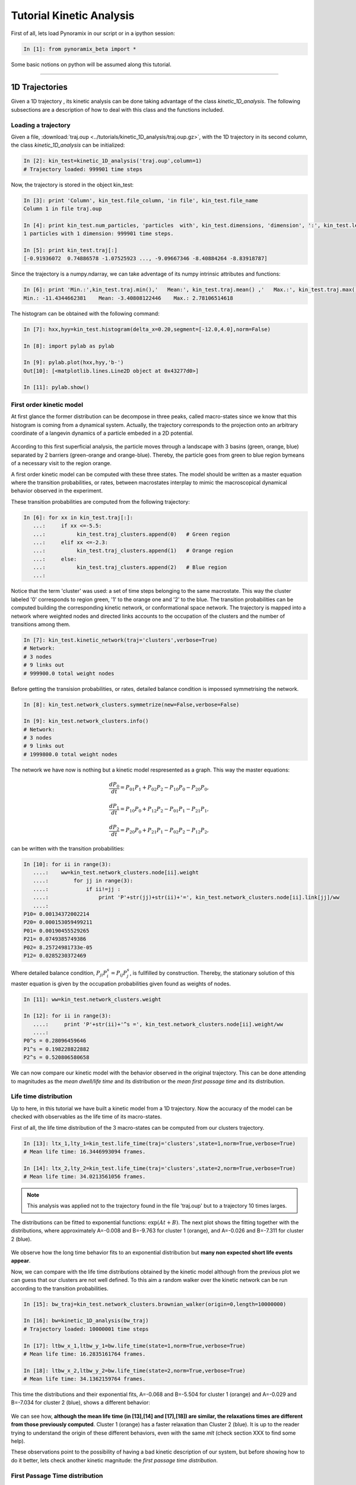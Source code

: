 .. _tutorial_kin_anal:

Tutorial Kinetic Analysis
*************************

First of all, lets load Pynoramix in our script or in a ipython session:

.. sourcecode:: ipython

     In [1]: from pynoramix_beta import *


Some basic notions on python will be assumed along this tutorial. 


.. If you just landed here without any idea on python, have a look to the section *First steps on python*.
.. coment todo:: Make a short tutorial on python, enough to run pynoramix.

----------------------

1D Trajectories
===============

Given a 1D trajectory , its kinetic analysis can be done taking advantage of the class *kinetic_1D_analysis*. 
The following subsections are a description of how to deal with this class and the functions included.

.. seealso:: The section XXX for the details of this function.


Loading a trajectory
++++++++++++++++++++

Given a file, :download:`traj.oup
<../tutorials/kinetic_1D_analysis/traj.oup.gz>`, with the 1D
trajectory in its second column, the class *kinetic_1D_analysis* can
be initialized:

.. sourcecode:: ipython

   In [2]: kin_test=kinetic_1D_analysis('traj.oup',column=1)
   # Trajectory loaded: 999901 time steps

Now, the trajectory is stored in the object kin_test:

.. sourcecode:: ipython

   In [3]: print 'Column', kin_test.file_column, 'in file', kin_test.file_name
   Column 1 in file traj.oup

   In [4]: print kin_test.num_particles, 'particles  with', kin_test.dimensions, 'dimension', ':', kin_test.length, 'time steps.'
   1 particles with 1 dimension: 999901 time steps.

   In [5]: print kin_test.traj[:]
   [-0.91936072  0.74886578 -1.07525923 ..., -9.09667346 -8.40884264 -8.83918787]

Since the trajectory is a numpy.ndarray, we can take adventage of its numpy intrinsic attributes and functions:

.. sourcecode:: ipython

   In [6]: print 'Min.:',kin_test.traj.min(),'   Mean:', kin_test.traj.mean() ,'   Max.:', kin_test.traj.max()
   Min.: -11.4344662381    Mean: -3.40808122446    Max.: 2.78106514618

The histogram can be obtained with the following command:

.. sourcecode:: ipython

   In [7]: hxx,hyy=kin_test.histogram(delta_x=0.20,segment=[-12.0,4.0],norm=False)

   In [8]: import pylab as pylab

   In [9]: pylab.plot(hxx,hyy,'b-')
   Out[10]: [<matplotlib.lines.Line2D object at 0x43277d0>]

   In [11]: pylab.show()

.. figure:: ../tutorials/kinetic_1D_analysis/histo_1D.png
   :align: center
   :scale: 70 %

First order kinetic model
+++++++++++++++++++++++++

At first glance the former distribution can be decompose in three
peaks, called macro-states since we know that this histogram is coming
from a dynamical system. Actually, the trajectory corresponds to the
projection onto an arbitrary coordinate of a langevin dynamics of a
particle embeded in a 2D potential.

.. figure:: ../tutorials/kinetic_1D_analysis/histo_color.png
   :align: center
   :scale: 70 %

According to this first superficial analysis, the particle moves
through a landscape with 3 basins (green, orange, blue) separated by 2
barriers (green-orange and orange-blue). Thereby, the particle goes
from green to blue region bymeans of a necessary visit to the region orange. 

A first order kinetic model can be computed with these three
states. The model should be written as a master equation where the
transition probabilities, or rates, between macrostates interplay to
mimic the macroscopical dynamical behavior observed in the experiment.

These transition probabilities are computed from the following trajectory:

.. sourcecode:: ipython

   In [6]: for xx in kin_test.traj[:]:
      ...:     if xx <=-5.5:
      ...:          kin_test.traj_clusters.append(0)   # Green region
      ...:     elif xx <=-2.3:
      ...:          kin_test.traj_clusters.append(1)   # Orange region
      ...:     else:
      ...:          kin_test.traj_clusters.append(2)   # Blue region
      ...: 

Notice that the term 'cluster' was used: a set of time steps belonging
to the same macrostate. This way the cluster labeled '0' corresponds
to region green, '1' to the orange one and '2' to the blue.  The
transition probabilities can be computed building the corresponding
kinetic network, or conformational space network. The trajectory is
mapped into a network where weighted nodes and directed links accounts to
the occupation of the clusters and the number of transitions among them.

.. sourcecode:: ipython

   In [7]: kin_test.kinetic_network(traj='clusters',verbose=True)
   # Network:
   # 3 nodes
   # 9 links out
   # 999900.0 total weight nodes

Before getting the transision probabilities, or rates, detailed
balance condition is impossed symmetrising the network.

.. sourcecode:: ipython

   In [8]: kin_test.network_clusters.symmetrize(new=False,verbose=False)

   In [9]: kin_test.network_clusters.info()
   # Network:
   # 3 nodes
   # 9 links out
   # 1999800.0 total weight nodes

.. seealso:: The section XXX for the details of this function.


The network we have now is nothing but a kinetic model respresented as a graph. This way the master equations:

.. math::

   \frac{dP_{0}}{dt} = P_{01}P_{1} + P_{02}P_{2} - P_{10}P_{0} - P_{20}P_{0},

\

.. math::

   \frac{dP_{1}}{dt} = P_{10}P_{0} + P_{12}P_{2} - P_{01}P_{1} - P_{21}P_{1},

\

.. math::

   \frac{dP_{2}}{dt} = P_{20}P_{0} + P_{21}P_{1} - P_{02}P_{2} - P_{12}P_{2},


can be written with the transition probabilities:

.. sourcecode:: ipython

   In [10]: for ii in range(3):
      ....:    ww=kin_test.network_clusters.node[ii].weight
      ....:        for jj in range(3):
      ....:            if ii!=jj :
      ....:                print 'P'+str(jj)+str(ii)+'=', kin_test.network_clusters.node[ii].link[jj]/ww
      ....: 
   P10= 0.00134372002214
   P20= 0.000153059499211
   P01= 0.00190455529265
   P21= 0.0749385749386
   P02= 8.25724981733e-05
   P12= 0.0285230372469

Where detailed balance condition, :math:`P_{ji}P^{s}_{i}=P_{ij}P^{s}_{j}`, is
fullfilled by construction. Thereby, the stationary solution of this
master equation is given by the occupation probabilities given found
as weights of nodes.

.. sourcecode:: ipython

   In [11]: ww=kin_test.network_clusters.weight

   In [12]: for ii in range(3):
      ....:     print 'P'+str(ii)+'^s =', kin_test.network_clusters.node[ii].weight/ww
      ....: 
   P0^s = 0.28096459646
   P1^s = 0.198228822882
   P2^s = 0.520806580658



We can now compare our kinetic model with the behavior observed in the
original trajectory.  This can be done attending to magnitudes as the
*mean dwell/life time* and its distribution or the *mean first passage
time* and its distribution.

Life time distribution
++++++++++++++++++++++

Up to here, in this tutorial we have built a kinetic model from a 1D
trajectory. Now the accuracy of the model can be checked with
observables as the life time of its macro-states.

First of all, the life time distribution of the 3 macro-states can be
computed from our clusters trajectory.

.. sourcecode:: ipython

   In [13]: ltx_1,lty_1=kin_test.life_time(traj='clusters',state=1,norm=True,verbose=True)
   # Mean life time: 16.3446993094 frames.

   In [14]: ltx_2,lty_2=kin_test.life_time(traj='clusters',state=2,norm=True,verbose=True)
   # Mean life time: 34.0213561056 frames.

.. Note:: This analysis was applied not to the trajectory found in the
   file 'traj.oup' but to a trajectory 10 times larges.

.. Seealso:: Function for further details.

The distributions can be fitted to exponential functions:
:math:`\exp{(At+B)}`. The next plot shows the fitting together with
the distributions, where approximately A=-0.008 and B=-9.763 for
cluster 1 (orange), and A=-0.026 and B=-7.311 for cluster 2 (blue).

.. figure:: ../tutorials/kinetic_1D_analysis/lf_dist_bad.png
   :align: center
   :scale: 70 %

We observe how the long time behavior fits to an exponential
distribution but **many non expected short life events appear**.

Now, we can compare with the life time distributions obtained by the
kinetic model although from the previous plot we can guess that our
clusters are not well defined. To this aim a random walker over the
kinetic network can be run according to the transition probabilities.

.. sourcecode:: ipython

   In [15]: bw_traj=kin_test.network_clusters.brownian_walker(origin=0,length=10000000)

   In [16]: bw=kinetic_1D_analysis(bw_traj)
   # Trajectory loaded: 10000001 time steps

   In [17]: ltbw_x_1,ltbw_y_1=bw.life_time(state=1,norm=True,verbose=True)
   # Mean life time: 16.2835161764 frames.

   In [18]: ltbw_x_2,ltbw_y_2=bw.life_time(state=2,norm=True,verbose=True)
   # Mean life time: 34.1362159764 frames.

This time the distributions and their exponential fits, A=-0.068 and B=-5.504 for
cluster 1 (orange) and A=-0.029 and B=-7.034 for cluster 2 (blue), shows a different behavior:

.. figure:: ../tutorials/kinetic_1D_analysis/lf_dist_model_bad.png
   :align: center
   :scale: 70 %


We can see how, **although the mean life time (in [13],[14] and
[17],[18]) are similar, the relaxations times are different from
those previously computed**. Cluster 1 (orange) has a faster
relaxation than Cluster 2 (blue). It is up to the reader trying to
understand the origin of these different behaviors, even with the same
*mlt* (check section XXX to find some help).


These observations point to the possibility of having a bad kinetic
description of our system, but before showing how to do it better,
lets check another kinetic magnitude: the *first passage time distribution*.



First Passage Time distribution
+++++++++++++++++++++++++++++++

Following the same strategy as in the previous section, we can compare
some distributions computed over the original clusters trajectory and
over its kinetic model. The first passage time distribution can be
computed to a certain state from a given state or from any one (*Global first passage time*).

The original clusters trajectory shows the following distributions for
this three different cases: the Global first passage time to cluster 2 (blue), from
cluster 0 (green) to cluster 2 and from cluster 1 (orange) to cluster 2.

.. sourcecode:: ipython

   In [19]: fptx2,fpty2=kin_test.first_passage_time(traj='clusters',to_state=2,norm=False,verbose=True)
   # Mean first passage time: 700.403755073 frames.

   In [20]: fptx02,fpty02=kin_test.first_passage_time(traj='clusters',from_state=0,to_state=2,norm=False,verbose=True)
   # Mean first passage time: 1175.03303483 frames.

   In [21]: fptx12,fpty12=kin_test.first_passage_time(traj='clusters',from_state=1,to_state=2,norm=False,verbose=True)
   # Mean first passage time: 124.958081567 frames.


.. figure:: ../tutorials/kinetic_1D_analysis/fpt_bad_to2.png
   :align: center
   :scale: 70 %

There are two things not expected in this plot. The **short time
behavior looks anomalous** and both distributions '1 to 2' and '0 to
2' should be bi-exponential. Since we made the first guest of having the
particle going from **0 to 2** with a necessary stay in cluster 1, this
distribution **should be bi-exponential**.


Now, we can compare with the first passage time distributions obtained
by the kinetic model. As it was done with the life time distributions,
a random walker over the kinetic network can be run according to the
transition probabilities.

.. sourcecode:: ipython

   In [22]: bw_traj=kin_test.network_clusters.brownian_walker(origin=0,length=9999000)

   In [23]: bw=kinetic_1D_analysis(bw_traj,verbose=False)

   In [24]: fptbwx2, fptbwy2= bw.first_passage_time(to_state=2,norm=False,verbose=True)
   # Mean first passage time: 430.700895225 frames.

   In [25]: fptbwx02,fptbwy02=bw.first_passage_time(from_state=0,to_state=2,norm=False,verbose=True)	
   # Mean first passage time: 751.240082388 frames.

   In [26]: fptbwx12,fptbwy12=bw.first_passage_time(from_state=1,to_state=2,norm=False,verbose=True)
   # Mean first passage time: 36.4134420305 frames.


.. figure:: ../tutorials/kinetic_1D_analysis/fpt_bad_to2_model.png
   :align: center
   :scale: 70 %


This time we **at least observe a bi-exponential** behavior in the '1 to 2'
distribution in agreement with our first guess. But if we compare the
relaxation times, **by simple inspection we conclude that distributions
are different** from those obtained before from the clusters trajectory,
**even the mean first passage times are different (in [19-21] and
[24-26])**.

These analysis reinforce the idea of having a wrong analysis, the way
we have define the macro-states or cluster is not kinetically
consistent.  But before improving this analysis, let see one kinetic
observable more: what we have define as *first committed passage time*
(from the magnitude: committor probabilities)

It is up to the reader trying to understand the origin of these
different behaviors (check section XXX to find some help).



First Committed Passage Time distribution
+++++++++++++++++++++++++++++++++++++++++

In Physics of stochastic processes the *committor probability*,
*C_{a,b}*, is the probability of going from *b* to *a* without passing
through any other state. Based on this idea, we can compute the first
passage time from a state *b* to *a* with a requirement: passing or
not by other states.

In this tutorial we defined 3 macro-states or clusters from a 1D
trajectory (see above). And in our naive first analysis we made an
observation: to go from cluster 0 (green) to cluster 2 (blue), a visit
to cluster 1 (orange) is needed. For the sake of completeness lets
study the first passage time of going from 0 to 2 with and without
passing by cluster 1.

.. sourcecode:: ipython

   In [27]: fcptx012,fcpty012=kin_test.first_committed_passage_time(traj='clusters',states=[0,1,2],commitment=[True,True,True],norm=False,verbose=True)
   # Mean first passage time: 888.282178077 frames.

   In [28]: fcptx0no12,fcpty0no12=kin_test.first_committed_passage_time(traj='clusters',states=[0,1,2],commitment=[True,False,True],norm=False,verbose=True)
   # Mean first passage time: 861.446234118 frames.

.. figure:: ../tutorials/kinetic_1D_analysis/fcpt_bad_0to2.png
   :align: center
   :scale: 70 %

The first passage time distribution of going from 0 to 2 without
passing by 1 it is not negligible as we assumed at the begining of
this tutorial just looking at the histogram.

The kinetic model shows also a similar behavior:

.. sourcecode:: ipython

   In [29]: fcptbwx012,fcptbwy012=bw.first_committed_passage_time(states=[0,1,2],commitment=[True,True,True],norm=False,verbose=True)
   # Mean first passage time: 705.085477589 frames.

   In [30]: fcptbwx0no12,fcptbwy0no12=bw.first_committed_passage_time(states=[0,1,2],commitment=[True,False,True],norm=False,verbose=True)
   # Mean first passage time: 682.339500433 frames.

.. figure:: ../tutorials/kinetic_1D_analysis/fcpt_bad_0to2_model.png
   :align: center
   :scale: 70 %


But in this distributions, the life time of each stay in 0 is included
(as with the first passage time). Let see how in the next section we
can remove this the several independent trips origin by this fact.



Trip Time distribution
++++++++++++++++++++++

An other kinetic magnitude we can observe is the time distribution of
those segments of trajectory in between the stay of an initial cluster
or macro-state and the arrival to an other certain cluster. In this
case, unlike the first passage time, not every single step in the
initial cluster accounts for the distribution.

Lets check the trip time distribution from cluster 0 to cluster 2:

.. sourcecode:: ipython

   In [31]: tt02x,tt02y=kin_test.trip_time(traj='clusters',from_state=0,to_state=2,verbose=True)
   # Mean first passage time: 295.365182591 frames.

   In [32]: ttbw02x,ttbw02y=bw.trip_time(from_state=0,to_state=2,verbose=True)
   # Mean first passage time: 33.0993065874 frames.

.. figure:: ../tutorials/kinetic_1D_analysis/tt_bad_0to2_1.png
   :align: center
   :scale: 70 %

Once more the kinetics observed in the model is different from what
can be computed in the trajectory. This observation points, once again,
to the fact of having a wrong built kinetic model.

While in the kinetic model the trip time looks like single
exponential, two different time scales (two different mechanisms
driving the particle from 0 to 1) are observed from the
trajectory. And this time is clear that the first fast decay
(steps<=10) is shorter than the tipical life time of the intermediate
cluster 1 (mfpt1~=16). Again, we have evidences of straight 0 to 2
jumps not expected looking at the histogram. This can lead us to
invest our precious time trying to answer: How is this mechanism not
previously expected? But as we will see shortly, this fact it is just
an artifact. In addition, if we look in detail to the distribution
from the trajectory, the point at steps=1 does not take part of any of
the hypothetical mechanisms. Its value (tt(1)) is high enough to be
considered as noise. There is probably 3 different mechanisms, and
only the long time noisy tail makes sense for us given that its time
range is comparable with the life time distribution of the
intermediate cluster 1. 





We could also argue that, if along the trip the initial state is
visited again, this stay is observed as part of the trip. If we want
to discard this events the option 'no_return' is required:

.. sourcecode:: ipython

   In [33]: tt02x,tt02y=kin_test.trip_time(traj='clusters',from_state=0,to_state=2,no_return=True,verbose=True)
   # Mean first passage time: 10.895183175 frames.

   In [34]: ttbw02x,ttbw02y=bw.trip_time(from_state=0,to_state=2,no_return=True,verbose=True)
   # Mean first passage time: 15.7288866345 frames.


.. figure:: ../tutorials/kinetic_1D_analysis/tt_bad_0to2_2.png
   :align: center
   :scale: 70 %

The observations we can make are the same written above. The kinetic
model does not offer a good representation of the system. Regarding
the clusters trajectory, those jumps observed in just one time step
could be not expected straight transitions. But whats the first
exponential decay? Is it physically meaninful? The next section can
help us to enlight the question.



Committed Trip Time distribution
++++++++++++++++++++++++++++++++

Similar as it was done for the *first committed passage time* (see
section XXX), we can also study committed trip distributions (see
section above).

Let see the trip time distribution of going from 0 to 2 passing by
cluster 1 or going straightforward without visiting the intermediate
cluster.

.. sourcecode:: ipython

   In [35]: tt012x,tt012y=kin_test.committed_trip_time(traj='clusters',states=[0,1,2],commitment=[True,True,True],no_return=True,verbose=True)
   # Mean first passage time: 12.2196153846 frames.

   In [36]: tt0no12x,tt0no12y=kin_test.committed_trip_time(traj='clusters',states=[0,1,2],commitment=[True,False,True],no_return=True,verbose=True)
   # Mean first passage time: 1.0 frames.

.. figure:: ../tutorials/kinetic_1D_analysis/ctt_bad_0to2.png
   :align: center
   :scale: 70 %

It is clear now that the one step trips are straight transitions 0
to 1. We can now state that there are two time scales or mechanisms
over the path 0 to 1 to 2. We can again wonder what the origin of this
is. But as we will see later, there is not such misterious hidden
mechanism, not even logical transitions 0 to 2 with expected standard
stays in cluster 1.

This could not be unveiled just looking at our kinetic model, because
it is not properly built up.

.. sourcecode:: ipython

   In [37]: ttbw012x,ttbw012y=bw.committed_trip_time(states=[0,1,2],commitment=[True,True,True],no_return=True,verbose=True)
   # Mean first passage time: 17.24049217 frames.

   In [38]: ttbw0no12x,ttbw0no12y=bw.committed_trip_time(states=[0,1,2],commitment=[True,False,True],no_return=True,verbose=True)
   # Mean first passage time: 1.0 frames.

.. figure:: ../tutorials/kinetic_1D_analysis/ctt_bad_0to2_model.png
   :align: center
   :scale: 70 %

Although there exist straight transitions from 0 to 2 in just one time
step, it is part of the same mechanism (exponential decay). The saving
frequency of the trajectory could be large enough to see straight
transitions when they briefly visited cluster 1. 


It is up to the reader trying to understand the origin of these
different behaviors (in the next section some help can be found).




.. _accurate_kin_dec:

Accurate kinetic decomposition
++++++++++++++++++++++++++++++

The wrong description will change with the saving frequency, the good one no.

We have study along the tutorial a dynamical system which, according
to what was previously computed: we have 3 clusters with strange life
time distributions at short times, with strange first passage times,
and with direct transitions 0 to 1, and with two different mechanisms
of transitions 0 to 1 to 2.

But we have important doubts about our study: the kinetic model does
not reproduce the kinetics from the trajectory. The three cluster with
which the model was built are not well defined. Have a look to a piece
of trajectory to understand all the previous results and conclussions:

.. figure:: ../tutorials/kinetic_1D_analysis/traj123.png
   :align: center
   :scale: 70 %

The colors correspond to the three macro-states or clusters comming
from the barriers observed in the histogram (XXX).

It is up to the reader understanding now how the description obtained
before matches with the wrong definition of macro-states.



But the trajectory was a projection onto one dimmension of a dynamics
embedded in a larger dimensional space (2 in this case).  Before
propossing how to get a better description, a better kinetic model,
let see how the system behaves in the original 2 dimmensions:

.. figure:: ../tutorials/kinetic_1D_analysis/histo_2d.png
   :align: center
   :scale: 70 %


The trajectory studied was the projection over the black axe. Knowing
now that we can define the three macro-states, clusters or basins of
attraction, with the barriers X=-5.5 and Y=5.5, we can rebuild the histogram:

.. figure:: ../tutorials/kinetic_1D_analysis/histo_color_good.png
   :align: center
   :scale: 70 %


We understand now why, trying to understand the mechanisms of
transition 0 to 1 to 2 made no sense. Actually, there are no such
transitions, they were just an artifact.

With these three well defined clusters we can have a look now to the
kinetic magnitudes previously computed for the wrong model.

.. sourcecode:: ipython

   In [11]: original_clusters=[]

   In [12]: for ii in traj:
      ....:         if (ii[0]<-5.50):
      ....:             original_clusters.append(0)
      ....:     elif (ii[1]>5.50):
      ....:             original_clusters.append(2)
      ....:     else:
      ....:             original_clusters.append(1)
      ....: 

   In [16]: kin_test.traj_clusters=original_clusters

   In [17]: kin_test.kinetic_network(traj='clusters',verbose=True)
   # Network:
   # 3 nodes
   # 7 links out
   # 9999000.0 total weight nodes

.. sourcecode:: ipython

   In [59]: ltx_1,lty_1=kin_test.life_time(traj='clusters',state=1,norm=False,verbose=True)
   # Mean life time: 4919.53658537 frames.

   In [60]: ltx_2,lty_2=kin_test.life_time(traj='clusters',state=2,norm=False,verbose=True)
   # Mean life time: 1247.09804915 frames.

Long life times comparable with long traj.

.. sourcecode:: ipython

   In [78]: fptx2,fpty2=kin_test.first_passage_time(traj='clusters',to_state=2,norm=False,verbose=True)
   # Mean first passage time: 3123.39159882 frames.

   In [79]: fptx02,fpty02=kin_test.first_passage_time(traj='clusters',from_state=0,to_state=2,norm=False,verbose=True)
   # Mean first passage time: 995.111802212 frames.

   In [80]: fptx12,fpty12=kin_test.first_passage_time(traj='clusters',from_state=1,to_state=2,norm=False,verbose=True)
   # Mean first passage time: 5863.2847721 frames.


.. figure:: ../tutorials/kinetic_1D_analysis/fpt_dist_good.png
   :align: center
   :scale: 70 %

The order is different. I have to writte before that the kinetics was
absurdo. 0 to 2 was faster than 1 to 2 even with a barrier higher. It
is not possible since it has to go through 1. The times are also different.

Having an apparantly exponential behavior it is not saying that our kinetics is ok.

.. figure:: ../tutorials/kinetic_1D_analysis/fpt_dist_good_model.png
   :align: center
   :scale: 70 %


First committed_passage_time:

.. sourcecode:: ipython

   In [136]: fcptx012,fcpty012=kin_test.first_committed_passage_time(traj='clusters',states=[0,1,2],commitment=[True,True,True],norm=False,verbose=True)
   # Mean first passage time: 0.0 frames.

   In [137]: fcptx0no12,fcpty0no12=kin_test.first_committed_passage_time(traj='clusters',states=[0,1,2],commitment=[True,False,True],norm=False,verbose=True)
   # Mean first passage time: 995.111802212 frames.


.. sourcecode:: ipython

   In [138]: tt02x,tt02y=kin_test.trip_time(traj='clusters',from_state=0,to_state=2,verbose=True)
   # Mean first passage time: 1.0 frames.




But can we define a good kinetic model without going to the original
2-dimensional trajectory? The next section shows how this can be done.


And to compare with the kinetic model coming from the 2D trajectory,
the *Global First Passage Time* distribution to cluster blue, and from
green or orange to blue, can be computed. With this aim we can create
a trajectory from a brownian walker over the kinetic network (see XXX).

.. sourcecode:: ipython

   In [16]: bw_traj=kin_test.network_clusters.brownian_walker(origin=0,length=9999000)
   In [17]: bw=kinetic_1D_analysis(bw_traj,verbose=False)

.. sourcecode:: ipython

   In [18]: fptbwx2, fptbwy2= bw.first_passage_time(to_state=0,norm=False,verbose=True)
   # Mean first passage time: 2128.84780171 frames.

   In [19]: fptbwx02,fptbwy02=bw.first_passage_time(from_state=1,to_state=0,norm=False,verbose=True)
   # Mean first passage time: 1060.31735473 frames.

   In [20]: fptbwx12,fptbwy12=bw.first_passage_time(from_state=2,to_state=0,norm=False,verbose=True)
   # Mean first passage time: 3571.33044323 frames.


.. figure:: ../tutorials/kinetic_1D_analysis/fpt_ganna.png
   :align: center
   :scale: 70 %


.. seealso:: The section XXX for the details of this function.

.. Warning::

   Please cite the following reference if the method is used for a scientific publication: XXXXXXX



.. nada:
	Rao's method
	............
	 
	.. sourcecode:: ipython
	 
	   In [2]: traj_rao=rao(traj1D,window=25,separators=[-6.00,-2.40])
	    
	   In [3]: net,traj_nodes=kinetic_network(traj_rao,ranges=[[0,51],[0,51],[0,51]],traj_out=True,verbose=False)
	    
	   In [4]: len(traj_nodes[0])
	   Out[4]: 9998951
	    
	   In [5]: net.node[0].label
	   Out[5]: '[ 0	 0 51]'
	    
	   In [6]: net.info()
	   # Network:
	   # 754 nodes
	   # 2618 links out
	   # 9998950.0 total weight nodes
	 
	   In [7]: net_s=net.symmetrize(verbose=False)
	 
	   In [8]: net_s.mcl(granularity=1.2,pruning=True,verbose=True)
	 
	   In [9]: traj_mcl_clusts=[[] for ii in range(net_s.num_clusters)]
	    
	   In [10]: for ii in range(len(traj_nodes[0])):
	      ....:	  cluster=net_s.node[traj_nodes[0][ii]].cluster
	      ....:	  traj_mcl_clusts[cluster].append(traj1D[tw+ii])
	      ....: 





